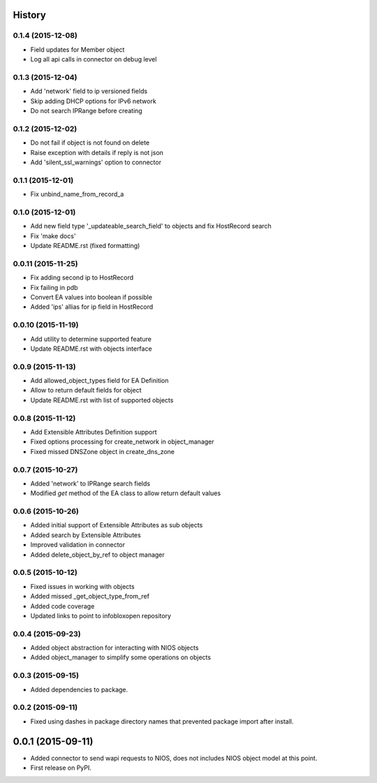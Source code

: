 .. :changelog:

History
-------

0.1.4 (2015-12-08)
__________________
* Field updates for Member object
* Log all api calls in connector on debug level

0.1.3 (2015-12-04)
__________________
* Add 'network' field to ip versioned fields
* Skip adding DHCP options for IPv6 network
* Do not search IPRange before creating

0.1.2 (2015-12-02)
__________________
* Do not fail if object is not found on delete
* Raise exception with details if reply is not json
* Add 'silent_ssl_warnings' option to connector

0.1.1 (2015-12-01)
__________________
* Fix unbind_name_from_record_a

0.1.0 (2015-12-01)
__________________
* Add new field type '_updateable_search_field' to objects and fix HostRecord search
* Fix 'make docs'
* Update README.rst (fixed formatting)

0.0.11 (2015-11-25)
___________________
* Fix adding second ip to HostRecord
* Fix failing in pdb
* Convert EA values into boolean if possible
* Added 'ips' allias for ip field in HostRecord

0.0.10 (2015-11-19)
___________________
* Add utility to determine supported feature
* Update README.rst with objects interface

0.0.9 (2015-11-13)
__________________
* Add allowed_object_types field for EA Definition
* Allow to return default fields for object
* Update README.rst with list of supported objects

0.0.8 (2015-11-12)
___________________
* Add Extensible Attributes Definition support
* Fixed options processing for create_network in object_manager
* Fixed missed DNSZone object in create_dns_zone

0.0.7 (2015-10-27)
____________________
* Added 'network' to IPRange search fields
* Modified `get` method of the EA class to allow return default values

0.0.6 (2015-10-26)
____________________
* Added initial support of Extensible Attributes as sub objects
* Added search by Extensible Attributes
* Improved validation in connector
* Added delete_object_by_ref to object manager

0.0.5 (2015-10-12)
____________________
* Fixed issues in working with objects
* Added missed _get_object_type_from_ref
* Added code coverage
* Updated links to point to infobloxopen repository

0.0.4 (2015-09-23)
____________________
* Added object abstraction for interacting with NIOS objects
* Added object_manager to simplify some operations on objects

0.0.3 (2015-09-15)
____________________
* Added dependencies to package.


0.0.2 (2015-09-11)
____________________
* Fixed using dashes in package directory names that prevented package import after install.


0.0.1 (2015-09-11)
---------------------
* Added connector to send wapi requests to NIOS, does not includes NIOS object model at this point.
* First release on PyPI.
